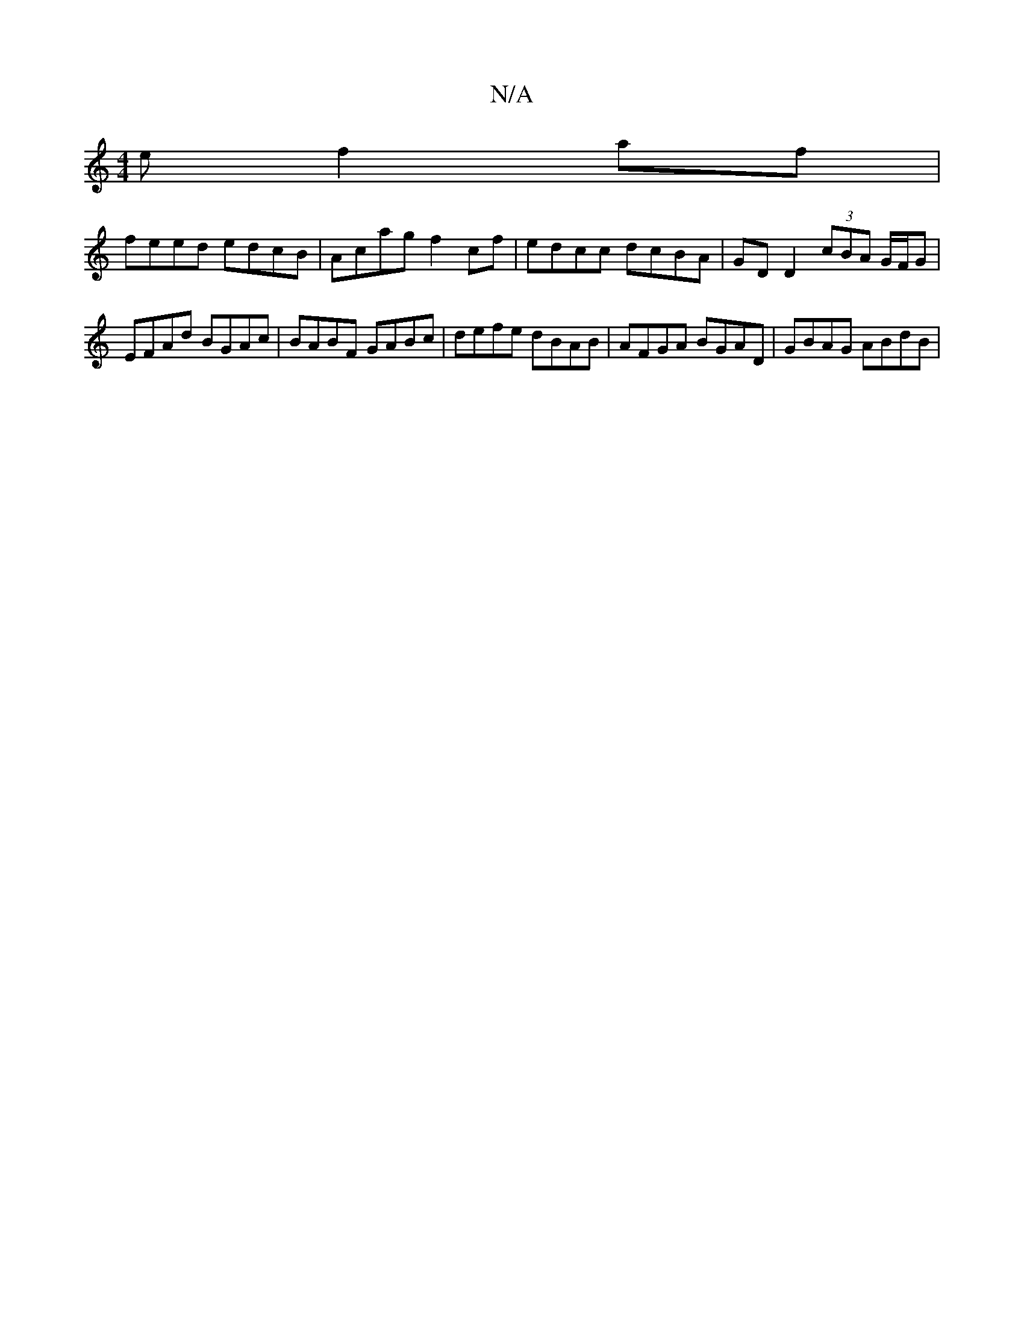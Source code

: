 X:1
T:N/A
M:4/4
R:N/A
K:Cmajor
e f2af|
feed edcB| Acag f2cf|edcc dcBA|GD D2 (3cBA G/F/G|EFAd BGAc|BABF GABc| defe dBAB|AFGA BGAD| GBAG ABdB|
||

|:Dffg edeb|af e2 defe|decA Bcef|gfgf cfgf|b2ae cAGE| GBef ~e3^g|agbd (3gfe dB|c2 c2 ^